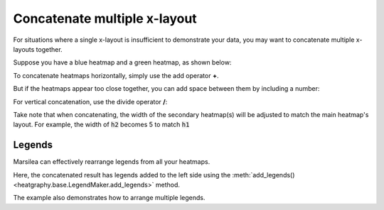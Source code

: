 Concatenate multiple x-layout
=============================


For situations where a single x-layout is insufficient to demonstrate your data,
you may want to concatenate multiple x-layouts together.

Suppose you have a blue heatmap and a green heatmap, as shown below:

.. plot::
    :context: close-figs

        >>> import marsilea as ma
        >>> data1 = np.random.rand(20, 20)
        >>> h1 = ma.Heatmap(data1, cmap="Blues", width=4, height=4, name="h1")
        >>> h1.add_title(top="Blue", align="left")
        >>> h1.add_legends()
        >>> h1.render()


.. plot::
    :context: close-figs

    >>> data2 = np.random.rand(10,10)
    >>> h2 = ma.Heatmap(data2, cmap="Greens", width=2, height=2, name="h2")
    >>> h2.add_title(top="Green", align="left")
    >>> h2.add_legends()
    >>> h2.render()


To concatenate heatmaps horizontally, simply use the add operator **+**.

.. plot::
    :context: close-figs

    >>> (h1 + h2).render()

But if the heatmaps appear too close together,
you can add space between them by including a number:

.. plot::
    :context: close-figs

    >>> (h1 + .2 + h2).render()

For vertical concatenation, use the divide operator **/**:

.. plot::
    :context: close-figs

    >>> (h1 / .2 / h2).render()

Take note that when concatenating,
the width of the secondary heatmap(s) will be adjusted to match the main heatmap's layout.
For example, the width of :code:`h2` becomes 5 to match :code:`h1`


Legends
-------

Marsilea can effectively rearrange legends from all your heatmaps.

Here, the concatenated result has legends added to the left side using
the :meth:`add_legends() <heatgraphy.base.LegendMaker.add_legends>` method.

.. plot::
    :context: close-figs

    >>> c = (h1 + .2 + h2)
    >>> c.add_legends()
    >>> c.render()


The example also demonstrates how to arrange multiple legends.

.. plot::
    :context: close-figs

        >>> from marsilea.plotter import MarkerMesh
        >>> h1.add_dendrogram("left")
        >>> h2.add_dendrogram("right")
        >>> layer1 = MarkerMesh(data1 > 0.8, color='red', marker='o', label="> 0.8")
        >>> layer2 = MarkerMesh(data2 > 0.5, color='orange', label="> 0.5")
        >>> h1.add_layer(layer1, name='marker1')
        >>> h2.add_layer(layer2, name='marker2')
        >>> c = h1 + .2 + h2
        >>> c.add_legends(side="right", order=["h1", "marker1", "h2", "marker2"],
        ...               stack_by='row', stack_size=2, align_legends='center')
        >>> c.render()

